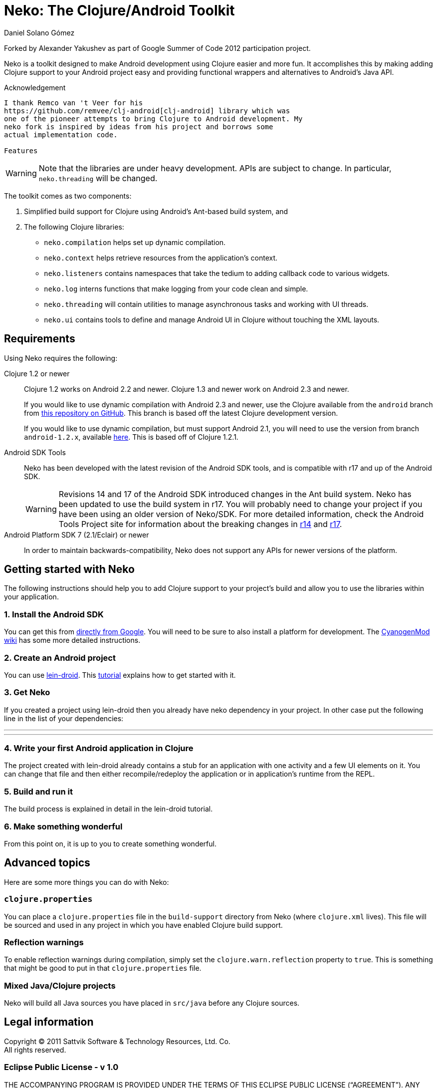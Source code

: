 Neko: The Clojure/Android Toolkit
=================================
Daniel Solano_Gómez

Forked by Alexander Yakushev as part of Google Summer of Code 2012
participation project.

Neko is a toolkit designed to make Android development using Clojure easier and
more fun.  It accomplishes this by making adding Clojure support to your
Android project easy and providing functional wrappers and alternatives to
Android’s Java API.

Acknowledgement
--------

I thank Remco van 't Veer for his
https://github.com/remvee/clj-android[clj-android] library which was
one of the pioneer attempts to bring Clojure to Android development. My
neko fork is inspired by ideas from his project and borrows some
actual implementation code.

Features
--------

WARNING: Note that the libraries are under heavy development.  APIs are subject
to change.  In particular, `neko.threading` will be changed.

The toolkit comes as two components:

. Simplified build support for Clojure using Android’s Ant-based build system,
  and

. The following Clojure libraries:

  * `neko.compilation` helps set up dynamic compilation.

  * `neko.context` helps retrieve resources from the application’s context.

  * `neko.listeners` contains namespaces that take the tedium to adding
    callback code to various widgets.

  * `neko.log` interns functions that make logging from your code clean and
    simple.

  * `neko.threading` will contain utilities to manage asynchronous tasks and
    working with UI threads.

  * `neko.ui` contains tools to define and manage Android UI in
    Clojure without touching the XML layouts.

Requirements
------------

Using Neko requires the following:

Clojure 1.2 or newer::
  Clojure 1.2 works on Android 2.2 and newer.  Clojure 1.3 and newer work on
  Android 2.3 and newer.
+
If you would like to use dynamic compilation with Android 2.3 and newer, use
the Clojure available from the `android` branch from
https://github.com/sattvik/clojure/tree/android[this repository on
  GitHub].  This branch is based off the latest Clojure development version.
+
If you would like to use dynamic compilation, but must support Android 2.1, you
will need to use the version from branch `android-1.2.x`,  available
https://github.com/sattvik/clojure/tree/android-1.2.x[here].  This is based off
of Clojure 1.2.1.

Android SDK Tools::
  Neko has been developed with the latest revision of the Android SDK tools,
  and is compatible with r17 and up of the Android SDK.
+
WARNING: Revisions 14 and 17 of the Android SDK introduced changes in the Ant
build system.  Neko has been updated to use the build system in r17.  You will
probably need to change your project if you have been using an older version of
Neko/SDK.  For more detailed information, check the Android Tools Project site
for information about the breaking changes in
http://tools.android.com/recent/buildchangesinrevision14[r14] and
http://tools.android.com/recent/dealingwithdependenciesinandroidprojects[r17].

Android Platform SDK 7 (2.1/Eclair) or newer::
  In order to maintain backwards-compatibility, Neko does not support any APIs
  for newer versions of the platform.


Getting started with Neko
-------------------------

The following instructions should help you to add Clojure support to your
project’s build and allow you to use the libraries within your application.

=== 1. Install the Android SDK ===

You can get this from https://developer.android.com/sdk/index.html[directly
from Google].  You will need to be sure to also install a platform for
development.  The
http://wiki.cyanogenmod.com/index.php?title=Howto:_Install_the_Android_SDK[CyanogenMod
wiki] has some more detailed instructions.

=== 2. Create an Android project ===

You can use
https://github.com/alexander-yakushev/lein-droid[lein-droid]. This
https://github.com/alexander-yakushev/lein-droid/wiki/Tutorial[tutorial]
explains how to get started with it.

=== 3. Get Neko ===

If you created a project using lein-droid then you already have neko
dependency in your project. In other case put the following line in
the list of your dependencies:

---
[neko/neko "1.1.0-SNAPSHOT"]
---

=== 4. Write your first Android application in Clojure ===

The project created with lein-droid already contains a stub for an
application with one activity and a few UI elements on it. You can
change that file and then either recompile/redeploy the application or
in application's runtime from the REPL.

=== 5. Build and run it ===

The build process is explained in detail in the lein-droid tutorial.

=== 6. Make something wonderful ===

From this point on, it is up to you to create something wonderful.


Advanced topics
---------------

Here are some more things you can do with Neko:

=== `clojure.properties` ===

You can place a `clojure.properties` file in the `build-support` directory from
Neko (where `clojure.xml` lives).  This file will be sourced and used in any
project in which you have enabled Clojure build support.

=== Reflection warnings ===

To enable reflection warnings during compilation, simply set the
`clojure.warn.reflection` property to `true`.  This is something that might be
good to put in that `clojure.properties` file.

=== Mixed Java/Clojure projects ===

Neko will build all Java sources you have placed in `src/java` before any
Clojure sources.


Legal information
-----------------

Copyright © 2011 Sattvik Software & Technology Resources, Ltd. Co. +
All rights reserved.

=== Eclipse Public License - v 1.0 ===

THE ACCOMPANYING PROGRAM IS PROVIDED UNDER THE TERMS OF THIS ECLIPSE PUBLIC
LICENSE (“AGREEMENT”). ANY USE, REPRODUCTION OR DISTRIBUTION OF THE
PROGRAM CONSTITUTES RECIPIENT’S ACCEPTANCE OF THIS AGREEMENT.

==== 1. DEFINITIONS ====

“Contribution” means:

a. in the case of the initial Contributor, the initial
   code and documentation distributed under this Agreement, and

b. in the case of each subsequent Contributor:

   i)  changes to the Program, and

   ii) additions to the Program;
+
where such changes and/or additions to the Program originate from and are
distributed by that particular Contributor. A Contribution ‘originates’ from a
Contributor if it was added to the Program by such Contributor itself or anyone
acting on such Contributor’s behalf.  Contributions do not include additions to
the Program which: (i) are separate modules of software distributed in
conjunction with the Program under their own license agreement, and (ii) are
not derivative works of the Program.

“Contributor” means any person or entity that distributes the Program.

“Licensed Patents” mean patent claims licensable by a Contributor which are
necessarily infringed by the use or sale of its Contribution alone or when
combined with the Program.

“Program” means the Contributions distributed in accordance with this
Agreement.

“Recipient” means anyone who receives the Program under this Agreement,
including all Contributors.

==== 2. GRANT OF RIGHTS ====

a. Subject to the terms of this Agreement, each Contributor hereby grants
   Recipient a non-exclusive, worldwide, royalty-free copyright license to
   reproduce, prepare derivative works of, publicly display, publicly perform,
   distribute and sublicense the Contribution of such Contributor, if any, and
   such derivative works, in source code and object code form.

b. Subject to the terms of this Agreement, each Contributor hereby grants
   Recipient a non-exclusive, worldwide, royalty-free patent license under
   Licensed Patents to make, use, sell, offer to sell, import and otherwise
   transfer the Contribution of such Contributor, if any, in source code and
   object code form. This patent license shall apply to the combination of the
   Contribution and the Program if, at the time the Contribution is added by
   the Contributor, such addition of the Contribution causes such combination
   to be covered by the Licensed Patents. The patent license shall not apply to
   any other combinations which include the Contribution. No hardware per se is
   licensed hereunder.

c. Recipient understands that although each Contributor grants the licenses to
   its Contributions set forth herein, no assurances are provided by any
   Contributor that the Program does not infringe the patent or other
   intellectual property rights of any other entity. Each Contributor disclaims
   any liability to Recipient for claims brought by any other entity based on
   infringement of intellectual property rights or otherwise. As a condition to
   exercising the rights and licenses granted hereunder, each Recipient hereby
   assumes sole responsibility to secure any other intellectual property rights
   needed, if any. For example, if a third party patent license is required to
   allow Recipient to distribute the Program, it is Recipient’s responsibility
   to acquire that license before distributing the Program.

d. Each Contributor represents that to its knowledge it has sufficient
   copyright rights in its Contribution, if any, to grant the copyright license
   set forth in this Agreement.

==== 3. REQUIREMENTS ====

A Contributor may choose to distribute the Program in object code form under
its own license agreement, provided that:

a. it complies with the terms and conditions of this Agreement; and

b. its license agreement:

   i) effectively disclaims on behalf of all Contributors all warranties and
      conditions, express and implied, including warranties or conditions of
      title and non-infringement, and implied warranties or conditions of
      merchantability and fitness for a particular purpose;

   ii) effectively excludes on behalf of all Contributors all liability for
       damages, including direct, indirect, special, incidental and
       consequential damages, such as lost profits;

   iii) states that any provisions which differ from this Agreement are offered
        by that Contributor alone and not by any other party; and

   iv) states that source code for the Program is available from such
       Contributor, and informs licensees how to obtain it in a reasonable
       manner on or through a medium customarily used for software
       exchange.

When the Program is made available in source code form:

a. it must be made available under this Agreement; and

b. a copy of this Agreement must be included with each copy of the Program.

Contributors may not remove or alter any copyright notices contained within the
Program.

Each Contributor must identify itself as the originator of its Contribution, if
any, in a manner that reasonably allows subsequent Recipients to identify the
originator of the Contribution.

==== 4. COMMERCIAL DISTRIBUTION ====

Commercial distributors of software may accept certain responsibilities with
respect to end users, business partners and the like. While this license is
intended to facilitate the commercial use of the Program, the Contributor who
includes the Program in a commercial product offering should do so in a manner
which does not create potential liability for other Contributors. Therefore, if
a Contributor includes the Program in a commercial product offering, such
Contributor (“Commercial Contributor”) hereby agrees to defend and indemnify
every other Contributor (“Indemnified Contributor”) against any losses, damages
and costs (collectively “Losses”) arising from claims, lawsuits and other legal
actions brought by a third party against the Indemnified Contributor to the
extent caused by the acts or omissions of such Commercial Contributor in
connection with its distribution of the Program in a commercial product
offering. The obligations in this section do not apply to any claims or Losses
relating to any actual or alleged intellectual property infringement. In order
to qualify, an Indemnified Contributor must: a) promptly notify the Commercial
Contributor in writing of such claim, and b) allow the Commercial Contributor
to control, and cooperate with the Commercial Contributor in, the defense and
any related settlement negotiations. The Indemnified Contributor may
participate in any such claim at its own expense.

For example, a Contributor might include the Program in a commercial product
offering, Product X. That Contributor is then a Commercial Contributor. If that
Commercial Contributor then makes performance claims, or offers warranties
related to Product X, those performance claims and warranties are such
Commercial Contributor’s responsibility alone. Under this section, the
Commercial Contributor would have to defend claims against the other
Contributors related to those performance claims and warranties, and if a court
requires any other Contributor to pay any damages as a result, the Commercial
Contributor must pay those damages.

==== 5. NO WARRANTY ====

EXCEPT AS EXPRESSLY SET FORTH IN THIS AGREEMENT, THE PROGRAM IS
PROVIDED ON AN “AS IS” BASIS, WITHOUT WARRANTIES OR CONDITIONS
OF ANY KIND, EITHER EXPRESS OR IMPLIED INCLUDING, WITHOUT LIMITATION,
ANY WARRANTIES OR CONDITIONS OF TITLE, NON-INFRINGEMENT, MERCHANTABILITY
OR FITNESS FOR A PARTICULAR PURPOSE. Each Recipient is solely
responsible for determining the appropriateness of using and
distributing the Program and assumes all risks associated with its
exercise of rights under this Agreement , including but not limited to
the risks and costs of program errors, compliance with applicable laws,
damage to or loss of data, programs or equipment, and unavailability or
interruption of operations.

==== 6. DISCLAIMER OF LIABILITY ====

EXCEPT AS EXPRESSLY SET FORTH IN THIS AGREEMENT, NEITHER RECIPIENT
NOR ANY CONTRIBUTORS SHALL HAVE ANY LIABILITY FOR ANY DIRECT, INDIRECT,
INCIDENTAL, SPECIAL, EXEMPLARY, OR CONSEQUENTIAL DAMAGES (INCLUDING
WITHOUT LIMITATION LOST PROFITS), HOWEVER CAUSED AND ON ANY THEORY OF
LIABILITY, WHETHER IN CONTRACT, STRICT LIABILITY, OR TORT (INCLUDING
NEGLIGENCE OR OTHERWISE) ARISING IN ANY WAY OUT OF THE USE OR
DISTRIBUTION OF THE PROGRAM OR THE EXERCISE OF ANY RIGHTS GRANTED
HEREUNDER, EVEN IF ADVISED OF THE POSSIBILITY OF SUCH DAMAGES.

==== 7. GENERAL ====

If any provision of this Agreement is invalid or unenforceable under
applicable law, it shall not affect the validity or enforceability of
the remainder of the terms of this Agreement, and without further action
by the parties hereto, such provision shall be reformed to the minimum
extent necessary to make such provision valid and enforceable.

If Recipient institutes patent litigation against any entity
(including a cross-claim or counterclaim in a lawsuit) alleging that the
Program itself (excluding combinations of the Program with other
software or hardware) infringes such Recipient’s patent(s), then such
Recipient’s rights granted under Section 2(b) shall terminate as of the
date such litigation is filed.

All Recipient’s rights under this Agreement shall terminate if it
fails to comply with any of the material terms or conditions of this
Agreement and does not cure such failure in a reasonable period of time
after becoming aware of such noncompliance. If all Recipient’s rights
under this Agreement terminate, Recipient agrees to cease use and
distribution of the Program as soon as reasonably practicable. However,
Recipient’s obligations under this Agreement and any licenses granted by
Recipient relating to the Program shall continue and survive.

Everyone is permitted to copy and distribute copies of this
Agreement, but in order to avoid inconsistency the Agreement is
copyrighted and may only be modified in the following manner. The
Agreement Steward reserves the right to publish new versions (including
revisions) of this Agreement from time to time. No one other than the
Agreement Steward has the right to modify this Agreement. The Eclipse
Foundation is the initial Agreement Steward. The Eclipse Foundation may
assign the responsibility to serve as the Agreement Steward to a
suitable separate entity. Each new version of the Agreement will be
given a distinguishing version number. The Program (including
Contributions) may always be distributed subject to the version of the
Agreement under which it was received. In addition, after a new version
of the Agreement is published, Contributor may elect to distribute the
Program (including its Contributions) under the new version. Except as
expressly stated in Sections 2(a) and 2(b) above, Recipient receives no
rights or licenses to the intellectual property of any Contributor under
this Agreement, whether expressly, by implication, estoppel or
otherwise. All rights in the Program not expressly granted under this
Agreement are reserved.

This Agreement is governed by the laws of the State of New York and
the intellectual property laws of the United States of America. No party
to this Agreement will bring a legal action under this Agreement more
than one year after the cause of action arose. Each party waives its
rights to a jury trial in any resulting litigation.

// vim:set spell ft=asciidoc:
